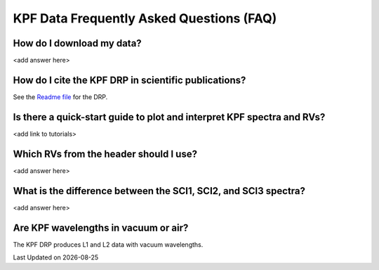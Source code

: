 KPF Data Frequently Asked Questions (FAQ)
=========================================

How do I download my data?
--------------------------
<add answer here>

How do I cite the KPF DRP in scientific publications?
-----------------------------------------------------
See the `Readme file <https://github.com/Keck-DataReductionPipelines/KPF-Pipeline/blob/docs-pipeline-info/README.md>`_ for the DRP.

Is there a quick-start guide to plot and interpret KPF spectra and RVs?
-----------------------------------------------------------------------
<add link to tutorials>

Which RVs from the header should I use?
---------------------------------------
<add answer here>

What is the difference between the SCI1, SCI2, and SCI3 spectra?
----------------------------------------------------------------
<add answer here>

Are KPF wavelengths in vacuum or air?
-------------------------------------
The KPF DRP produces L1 and L2 data with vacuum wavelengths.

.. |date| date::

Last Updated on |date|
